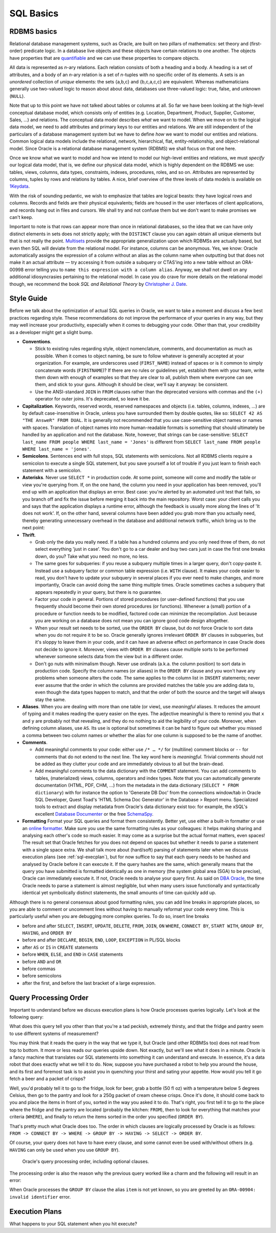 .. _sql-basics:

**********
SQL Basics
**********

RDBMS basics
============
Relational database management systems, such as Oracle, are built on two pillars of mathematics: set theory and (first-order) predicate logic.
In a database live objects and these objects have certain relations to one another.
The objects have properties that are `quantifiable`_ and we can use these properties to compare objects.

All data is represented as *n*-ary relations.
Each relation consists of both a heading and a body.
A heading is a set of attributes, and a body of an *n*-ary relation is a set of *n*-tuples with no specific order of its elements.
A sets is an *unordered* collection of *unique* elements: the sets {a,b,c} and {b,c,a,c,c} are equivalent.
Whereas mathematicians generally use two-valued logic to reason about about data, databases use three-valued logic: true, false, and unknown (``NULL``).

Note that up to this point we have not talked about tables or columns at all.
So far we have been looking at the high-level conceptual database model, which consists only of entities (e.g. Location, Department, Product, Supplier, Customer, Sales, …) and relations.
The conceptual data model describes *what* we want to model.
When we move on to the logical data model, we need to add attributes and primary keys to our entities and relations.
We are still independent of the particulars of a database management system but we have to define *how* we want to model our entities and relations.
Common logical data models include the relational, network, hierarchical, flat, entity-relationship, and object-relational model.
Since Oracle is a relational database management system (RDBMS) we shall focus on that one here.

Once we know what we want to model and how we intend to model our high-level entities and relations, we must *specify* our logical data model, that is, we define our physical data model, which is highly dependent on the RDBMS we use: tables, views, columns, data types, constraints, indexes, procedures, roles, and so on.
Attributes are represented by columns, tuples by rows and relations by tables.
A nice, brief overview of the three levels of data models is available on `1Keydata`_.

With the risk of sounding pedantic, we wish to emphasize that tables are logical beasts: they have logical rows and columns.
Records and fields are their physical equivalents; fields are housed in the user interfaces of client applications, and records hang out in files and cursors.
We shall try and not confuse them but we don't want to make promises we can't keep.

Important to note is that rows can appear more than once in relational databases, so the idea that we can have only distinct elements in sets does not strictly apply; with the ``DISTINCT`` clause you can again obtain all unique elements but that is not really the point.
`Multisets`_ provide the appropriate generalization upon which RDBMSs are actually based, but even then SQL will deviate from the relational model.
For instance, columns can be anonymous.
Yes, we know: Oracle automatically assigns the expression of a column without an alias as the column name when outputting but that does not make it an actual attribute — try accessing it from outside a subquery or CTAS'ing into a new table without an ORA-00998 error telling you to ``name this expression with a column alias``.
Anyway, we shall not dwell on any additional idiosyncrasies pertaining to the relational model.
In case you do crave for more details on the relational model though, we recommend the book *SQL and Relational Theory* by `Christopher J. Date`_.

.. _quantifiable: http://en.wikipedia.org/wiki/Quantification#Logic
.. _1Keydata: http://www.1keydata.com/datawarehousing/data-modeling-levels.html
.. _Christopher J. Date: http://www.amazon.com/SQL-Relational-Theory-Write-Accurate/dp/1449316409/
.. _Multisets: http://en.wikipedia.org/wiki/Multiset

.. _sql-style:

Style Guide
===========
Before we talk about the optimization of actual SQL queries in Oracle, we want to take a moment and discuss a few best practices regarding style.
These recommendations do not improve the performance of your queries in any way, but they may well increase your productivity, especially when it comes to debugging your code.
Other than that, your credibility as a developer might get a slight bump.

* **Conventions**.

  * Stick to existing rules regarding style, object nomenclature, comments, and documentation as much as possible.
    When it comes to object naming, be sure to follow whatever is generally accepted at your organization.
    For example, are underscores used (``FIRST_NAME``) instead of spaces or is it common to simply concatenate words (``FIRSTNAME``)?
    If there are no rules or guidelines yet, establish them with your team, write them down with enough of examples so that they are clear to all, publish them where everyone can see them, and stick to your guns.
    Although it should be clear, we'll say it anyway: be consistent.

  * Use the ANSI-standard ``JOIN`` in ``FROM`` clauses rather than the deprecated versions with commas and the ``(+)`` operator for outer joins.
    It's deprecated, so leave it be.

* **Capitalization**. Keywords, reserved words, reserved namespaces and objects (i.e. tables, columns, indexes, …) are by default case-insensitive in Oracle, unless you have surrounded them by double quotes, like so: ``SELECT 42 AS "THE AnsweR" FROM DUAL``. It is generally not recommended that you use case-sensitive object names or names with spaces. Translation of object names into more human-readable formats is something that should ultimately be handled by an application and not the database. Note, however, that strings can be case-sensitive: ``SELECT last_name FROM people WHERE last_name = 'Jones'`` is different from ``SELECT last_name FROM people WHERE last_name = 'jones'``.
* **Semicolons**.
  Sentences end with full stops, SQL statements with semicolons.
  Not all RDBMS clients require a semicolon to execute a single SQL statement, but you save yourself a lot of trouble if you just learn to finish each statement with a semicolon.

* **Asterisks**.
  Never use ``SELECT *`` in production code.
  At some point, someone will come and modify the table or view you're querying from.
  If, on the one hand, the column you need in your application has been removed, you'll end up with an application that displays an error.
  Best case: you're alerted by an automated unit test that fails, so you branch off and fix the issue before merging it back into the main repository.
  Worst case: your client calls you and says that the application displays a runtime error, although the feedback is usually more along the lines of 'It does not work'.
  If, on the other hand, several columns have been added you grab more than you actually need, thereby generating unnecessary overhead in the database and additional network traffic, which bring us to the next point:

* **Thrift**.

  * Grab only the data you really need.
    If a table has a hundred columns and you only need three of them, do not select everything 'just in case'.
    You don't go to a car dealer and buy two cars just in case the first one breaks down, do you?
    Take what you need: no more, no less.

  * The same goes for subqueries: if you reuse a subquery multiple times in a larger query, don't copy-paste it.
    Instead use a subquery factor or common table expression (i.e. ``WITH`` clause).
    It makes your code easier to read, you don't have to update your subquery in several places if you ever need to make changes, and more importantly, Oracle can avoid doing the same thing multiple times.
    Oracle sometimes caches a subquery that appears repeatedly in your query, but there is no guarantee.

  * Factor your code in general.
    Portions of stored procedures (or user-defined functions) that you use frequently should become their own stored procedures (or functions).
    Whenever a (small) portion of a procedure or function needs to be modified, factored code can minimize the recompilation.
    Just because you are working on a database does not mean you can ignore good code design altogether.

  * When your result set needs to be sorted, use the ``ORDER BY`` clause, but do not force Oracle to sort data when you do not require it to be so.
    Oracle generally ignores irrelevant ``ORDER BY`` clauses in subqueries, but it's sloppy to leave them in your code, and it can have an adverse effect on performance in case Oracle does not decide to ignore it.
    Moreover, views with ``ORDER BY`` clauses cause multiple sorts to be performed whenever someone selects data from the view but in a different order.

  * Don't go nuts with minimalism though.
    Never use ordinals (a.k.a. the column position) to sort data in production code.
    Specify the column names (or aliases) in the ``ORDER BY`` clause and you won't have any problems when someone alters the code.
    The same applies to the column list in ``INSERT`` statements; never ever assume that the order in which the columns are provided matches the table you are adding data to, even though the data types happen to match, and that the order of both the source and the target will always stay the same.

* **Aliases**.
  When you are dealing with more than one table (or view), use *meaningful* aliases.
  It reduces the amount of typing and it makes reading the query easier on the eyes.
  The adjective meaningful is there to remind you that ``x`` and ``y`` are probably not that revealing, and they do no nothing to aid the legibility of your code.
  Moreover, when defining column aliases, use ``AS``.
  Its use is optional but sometimes it can be hard to figure out whether you missed a comma between two column names or whether the alias for one column is supposed to be the name of another.

* **Comments**.

  * Add meaningful comments to your code: either use ``/* … */`` for (multiline) comment blocks or ``--`` for comments that do not extend to the next line.
    The key word here is *meaningful*.
    Trivial comments should not be added as they clutter your code and are immediately obvious to all but the brain-dead.

  * Add meaningful comments to the data dictionary with the ``COMMENT`` statement.
    You can add comments to tables, (materialized) views, columns, operators and index types.
    Note that you can automatically generate documentation (HTML, PDF, CHM, …) from the metadata in the data dictionary (``SELECT * FROM dictionary``) with for instance the option to 'Generate DB Doc' from the connections window/tab in Oracle SQL Developer, Quest Toad's 'HTML Schema Doc Generator' in the Database > Report menu. Specialized tools to extract and display metadata from Oracle's data dictionary exist too: for example, the xSQL's excellent `Database Documenter`_ or the free `SchemaSpy`_.

* **Formatting**
  Format your SQL queries and format them consistently.
  Better yet, use either a built-in formatter or use an `online formatter`_.
  Make sure you use the same formatting rules as your colleagues: it helps making sharing and analysing each other's code so much easier.
  It may come as a surprise but the actual format matters, even spaces!
  The result set that Oracle fetches for you does not depend on spaces but whether it needs to parse a statement with a single space extra.
  We shall talk more about (hard/soft) parsing of statements later when we discuss execution plans (see :ref:`sql-execplan`), but for now suffice to say that each query needs to be hashed and analysed by Oracle before it can execute it.
  If the query hashes are the same, which generally means that the query you have submitted is formatted identically as one in memory (the system global area (SGA) to be precise), Oracle can immediately execute it. If not, Oracle needs to analyse your query first.
  As said on `DBA Oracle`_, the time Oracle needs to parse a statement is almost negligible, but when many users issue functionally and syntactically identical yet symbolically distinct statements, the small amounts of time can quickly add up.

Although there is no general consensus about good formatting rules, you can add line breaks in appropriate places, so you are able to comment or uncomment lines without having to manually reformat your code every time. This is particularly useful when you are debugging more complex queries. To do so, insert line breaks

* before and after ``SELECT``, ``INSERT``, ``UPDATE``, ``DELETE``, ``FROM``, ``JOIN``, ``ON`` ``WHERE``, ``CONNECT BY``, ``START WITH``, ``GROUP BY``, ``HAVING``, and ``ORDER BY``
* before and after ``DECLARE``, ``BEGIN``, ``END``, ``LOOP``, ``EXCEPTION`` in PL/SQL blocks
* after ``AS`` or ``IS`` in ``CREATE`` statements
* before ``WHEN``, ``ELSE``, and ``END`` in ``CASE`` statements
* before ``AND`` and ``OR``
* before commas
* before semicolons
* after the first, and before the last bracket of a large expression.

.. _Database Documenter: http://www.xsql.com/products/database_documenter/
.. _SchemaSpy: http://schemaspy.sourceforge.net/
.. _online formatter: http://www.dpriver.com/pp/sqlformat.htm
.. _DBA Oracle: http://www.dba-oracle.com/t_sql_statements_formatting.htm

.. _sql-proc-order:

Query Processing Order
======================
Important to understand before we discuss execution plans is how Oracle processes queries logically.
Let's look at the following query:

.. code-block:: sql
   :linenos:
   
   SELECT 
               f.product AS beer
             , p.product AS crisps
   FROM        fridge f 
   CROSS JOIN  pantry p 
   WHERE       f.product         = 'Beer'
               AND f.temperature < 5 
               AND f.size        = '50 fl oz' 
               AND p.product     = 'Crisps'
               AND p.style       = 'Cream Cheese' 
               AND p.size        = '250g'
   ORDER BY    crisps
             , beer
   ;

What does this query tell you other than that you're a tad peckish, extremely thirsty, and that the fridge and pantry seem to use different systems of measurement?

You may think that it reads the query in the way that we type it, but Oracle (and other RDBMSs too) does not read from top to bottom.
It more or less reads our queries upside down.
Not exactly, but we'll see what it does in a minute.
Oracle is a fancy machine that translates our SQL statements into something it can understand and execute.
In essence, it's a data robot that does exactly what we tell it to do.
Now, suppose you have purchased a robot to help you around the house, and its first and foremost task is to assist you in quenching your thirst and sating your appetite.
How would you tell it go fetch a beer and a packet of crisps?

Well, you'd probably tell it to go to the fridge, look for beer, grab a bottle (50 fl oz) with a temperature below 5 degrees Celsius, then go to the pantry and look for a 250g packet of cream cheese crisps. Once it's done, it should come back to you and place the items in front of you, sorted in the way you asked it to do.
That's right, you first tell it to go to the place where the fridge and the pantry are located (probably the kitchen: ``FROM``), then to look for everything that matches your criteria (``WHERE``), and finally to return the items sorted in the order you specified (``ORDER BY``).

That's pretty much what Oracle does too. 
The order in which clauses are logically processed by Oracle is as follows: ``FROM -> CONNECT BY -> WHERE -> GROUP BY -> HAVING -> SELECT -> ORDER BY``.

Of course, your query does not have to have every clause, and some cannot even be used with/without others (e.g. ``HAVING`` can only be used when you use ``GROUP BY``).

.. _fig-proc-order:

.. figure:: images/query-proc-order.*
   :scale: 60%
   :alt: query processing order
   
   Oracle's query processing order, including optional clauses.

The processing order is also the reason why the previous query worked like a charm and the following will result in an error:

.. code-block:: sql
   :linenos:
   
   SELECT 
             product          AS item
           , MIN(temperature) AS min_temperature
           , COUNT(*)         AS num_products
   FROM      fridge
   GROUP BY  item
   ;         

When Oracle processes the ``GROUP BY`` clause the alias ``item`` is not yet known, so you are greeted by an ``ORA-00904: invalid identifier`` error.

.. _sql-execplan:

Execution Plans
===============
What happens to your SQL statement when you hit execute?